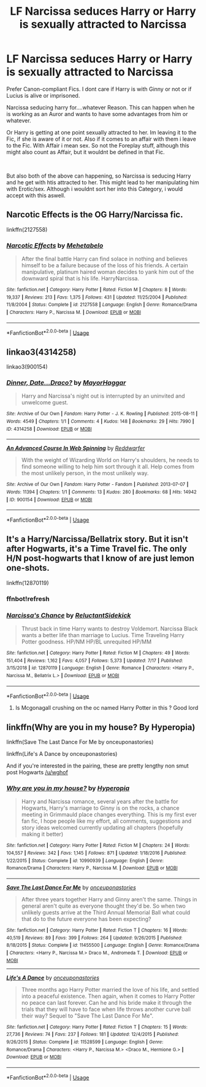 #+TITLE: LF Narcissa seduces Harry or Harry is sexually attracted to Narcissa

* LF Narcissa seduces Harry or Harry is sexually attracted to Narcissa
:PROPERTIES:
:Author: Atomstern
:Score: 1
:DateUnix: 1564986223.0
:DateShort: 2019-Aug-05
:FlairText: Request
:END:
Prefer Canon-compliant Fics. I dont care if Harry is with Ginny or not or if Lucius is alive or imprisoned.

Narcissa seducing harry for....whatever Reason. This can happen when he is working as an Auror and wants to have some advantages from him or whatever.

Or Harry is getting at one point sexually attracted to her. Im leaving it to the Fic, if she is aware of it or not. Also if it comes to an affair with them i leave to the Fic. With Affair i mean sex. So not the Foreplay stuff, although this might also count as Affair, but it wouldnt be defined in that Fic.

​

But also both of the above can happening, so Narcissa is seducing Harry and he get with htis attracted to her. This might lead to her manipulating him with Erotic/sex. Although i wouldnt sort her into this Category, i would accept with this aswell.


** Narcotic Effects is the OG Harry/Narcissa fic.

linkffn(2127558)
:PROPERTIES:
:Author: Taure
:Score: 3
:DateUnix: 1564988402.0
:DateShort: 2019-Aug-05
:END:

*** [[https://www.fanfiction.net/s/2127558/1/][*/Narcotic Effects/*]] by [[https://www.fanfiction.net/u/624533/Mehetabelo][/Mehetabelo/]]

#+begin_quote
  After the final battle Harry can find solace in nothing and believes himself to be a failure because of the loss of his friends. A certain manipulative, platinum haired woman decides to yank him out of the downward spiral that is his life. HarryNarcissa.
#+end_quote

^{/Site/:} ^{fanfiction.net} ^{*|*} ^{/Category/:} ^{Harry} ^{Potter} ^{*|*} ^{/Rated/:} ^{Fiction} ^{M} ^{*|*} ^{/Chapters/:} ^{8} ^{*|*} ^{/Words/:} ^{19,337} ^{*|*} ^{/Reviews/:} ^{213} ^{*|*} ^{/Favs/:} ^{1,375} ^{*|*} ^{/Follows/:} ^{431} ^{*|*} ^{/Updated/:} ^{11/25/2004} ^{*|*} ^{/Published/:} ^{11/8/2004} ^{*|*} ^{/Status/:} ^{Complete} ^{*|*} ^{/id/:} ^{2127558} ^{*|*} ^{/Language/:} ^{English} ^{*|*} ^{/Genre/:} ^{Romance/Drama} ^{*|*} ^{/Characters/:} ^{Harry} ^{P.,} ^{Narcissa} ^{M.} ^{*|*} ^{/Download/:} ^{[[http://www.ff2ebook.com/old/ffn-bot/index.php?id=2127558&source=ff&filetype=epub][EPUB]]} ^{or} ^{[[http://www.ff2ebook.com/old/ffn-bot/index.php?id=2127558&source=ff&filetype=mobi][MOBI]]}

--------------

*FanfictionBot*^{2.0.0-beta} | [[https://github.com/tusing/reddit-ffn-bot/wiki/Usage][Usage]]
:PROPERTIES:
:Author: FanfictionBot
:Score: 1
:DateUnix: 1564988411.0
:DateShort: 2019-Aug-05
:END:


** linkao3(4314258)

linkao3(900154)
:PROPERTIES:
:Author: muleGwent
:Score: 1
:DateUnix: 1565085609.0
:DateShort: 2019-Aug-06
:END:

*** [[https://archiveofourown.org/works/4314258][*/Dinner, Date...Draco?/*]] by [[https://www.archiveofourown.org/users/MayorHaggar/pseuds/MayorHaggar][/MayorHaggar/]]

#+begin_quote
  Harry and Narcissa's night out is interrupted by an uninvited and unwelcome guest.
#+end_quote

^{/Site/:} ^{Archive} ^{of} ^{Our} ^{Own} ^{*|*} ^{/Fandom/:} ^{Harry} ^{Potter} ^{-} ^{J.} ^{K.} ^{Rowling} ^{*|*} ^{/Published/:} ^{2015-08-11} ^{*|*} ^{/Words/:} ^{4549} ^{*|*} ^{/Chapters/:} ^{1/1} ^{*|*} ^{/Comments/:} ^{4} ^{*|*} ^{/Kudos/:} ^{148} ^{*|*} ^{/Bookmarks/:} ^{29} ^{*|*} ^{/Hits/:} ^{7990} ^{*|*} ^{/ID/:} ^{4314258} ^{*|*} ^{/Download/:} ^{[[https://archiveofourown.org/downloads/4314258/Dinner%20DateDraco.epub?updated_at=1470337068][EPUB]]} ^{or} ^{[[https://archiveofourown.org/downloads/4314258/Dinner%20DateDraco.mobi?updated_at=1470337068][MOBI]]}

--------------

[[https://archiveofourown.org/works/900154][*/An Advanced Course In Web Spinning/*]] by [[https://www.archiveofourown.org/users/Reddwarfer/pseuds/Reddwarfer][/Reddwarfer/]]

#+begin_quote
  With the weight of Wizarding World on Harry's shoulders, he needs to find someone willing to help him sort through it all. Help comes from the most unlikely person, in the most unlikely way.
#+end_quote

^{/Site/:} ^{Archive} ^{of} ^{Our} ^{Own} ^{*|*} ^{/Fandom/:} ^{Harry} ^{Potter} ^{-} ^{Fandom} ^{*|*} ^{/Published/:} ^{2013-07-07} ^{*|*} ^{/Words/:} ^{11394} ^{*|*} ^{/Chapters/:} ^{1/1} ^{*|*} ^{/Comments/:} ^{13} ^{*|*} ^{/Kudos/:} ^{280} ^{*|*} ^{/Bookmarks/:} ^{68} ^{*|*} ^{/Hits/:} ^{14942} ^{*|*} ^{/ID/:} ^{900154} ^{*|*} ^{/Download/:} ^{[[https://archiveofourown.org/downloads/900154/An%20Advanced%20Course%20In.epub?updated_at=1387619944][EPUB]]} ^{or} ^{[[https://archiveofourown.org/downloads/900154/An%20Advanced%20Course%20In.mobi?updated_at=1387619944][MOBI]]}

--------------

*FanfictionBot*^{2.0.0-beta} | [[https://github.com/tusing/reddit-ffn-bot/wiki/Usage][Usage]]
:PROPERTIES:
:Author: FanfictionBot
:Score: 1
:DateUnix: 1565085630.0
:DateShort: 2019-Aug-06
:END:


** It's a Harry/Narcissa/Bellatrix story. But it isn't after Hogwarts, it's a Time Travel fic. The only H/N post-hogwarts that I know of are just lemon one-shots.

linkffn(12870119)
:PROPERTIES:
:Author: wghof
:Score: 1
:DateUnix: 1564999530.0
:DateShort: 2019-Aug-05
:END:

*** ffnbot!refresh
:PROPERTIES:
:Author: wghof
:Score: 1
:DateUnix: 1565000190.0
:DateShort: 2019-Aug-05
:END:


*** [[https://www.fanfiction.net/s/12870119/1/][*/Narcissa's Chance/*]] by [[https://www.fanfiction.net/u/1094154/ReluctantSidekick][/ReluctantSidekick/]]

#+begin_quote
  Thrust back in time Harry wants to destroy Voldemort. Narcissa Black wants a better life than marriage to Lucius. Time Traveling Harry Potter goodness. HP/NM HP/BL unrequited HP/MM
#+end_quote

^{/Site/:} ^{fanfiction.net} ^{*|*} ^{/Category/:} ^{Harry} ^{Potter} ^{*|*} ^{/Rated/:} ^{Fiction} ^{M} ^{*|*} ^{/Chapters/:} ^{49} ^{*|*} ^{/Words/:} ^{151,404} ^{*|*} ^{/Reviews/:} ^{1,162} ^{*|*} ^{/Favs/:} ^{4,057} ^{*|*} ^{/Follows/:} ^{5,373} ^{*|*} ^{/Updated/:} ^{7/17} ^{*|*} ^{/Published/:} ^{3/15/2018} ^{*|*} ^{/id/:} ^{12870119} ^{*|*} ^{/Language/:} ^{English} ^{*|*} ^{/Genre/:} ^{Romance} ^{*|*} ^{/Characters/:} ^{<Harry} ^{P.,} ^{Narcissa} ^{M.,} ^{Bellatrix} ^{L.>} ^{*|*} ^{/Download/:} ^{[[http://www.ff2ebook.com/old/ffn-bot/index.php?id=12870119&source=ff&filetype=epub][EPUB]]} ^{or} ^{[[http://www.ff2ebook.com/old/ffn-bot/index.php?id=12870119&source=ff&filetype=mobi][MOBI]]}

--------------

*FanfictionBot*^{2.0.0-beta} | [[https://github.com/tusing/reddit-ffn-bot/wiki/Usage][Usage]]
:PROPERTIES:
:Author: FanfictionBot
:Score: 1
:DateUnix: 1565000214.0
:DateShort: 2019-Aug-05
:END:

**** Is Mcgonagall crushing on the oc named Harry Potter in this ? Good lord
:PROPERTIES:
:Author: Bleepbloopbotz2
:Score: 0
:DateUnix: 1565001628.0
:DateShort: 2019-Aug-05
:END:


** linkffn(Why are you in my house? By Hyperopia)

linkffn(Save The Last Dance For Me by onceuponastories)

linkffn(Life's A Dance by onceuponastories)

And if you're interested in the pairing, these are pretty lengthy non smut post Hogwarts [[/u/wghof]]
:PROPERTIES:
:Author: _Goose_
:Score: 1
:DateUnix: 1565010262.0
:DateShort: 2019-Aug-05
:END:

*** [[https://www.fanfiction.net/s/10990939/1/][*/Why are you in my house?/*]] by [[https://www.fanfiction.net/u/6309912/Hyperopia][/Hyperopia/]]

#+begin_quote
  Harry and Narcissa romance, several years after the battle for Hogwarts, Harry's marriage to Ginny is on the rocks, a chance meeting in Grimmauld place changes everything. This is my first ever fan fic, I hope people like my effort, all comments, suggestions and story ideas welcomed currently updating all chapters (hopefully making it better)
#+end_quote

^{/Site/:} ^{fanfiction.net} ^{*|*} ^{/Category/:} ^{Harry} ^{Potter} ^{*|*} ^{/Rated/:} ^{Fiction} ^{M} ^{*|*} ^{/Chapters/:} ^{24} ^{*|*} ^{/Words/:} ^{104,557} ^{*|*} ^{/Reviews/:} ^{342} ^{*|*} ^{/Favs/:} ^{1,145} ^{*|*} ^{/Follows/:} ^{871} ^{*|*} ^{/Updated/:} ^{1/18/2016} ^{*|*} ^{/Published/:} ^{1/22/2015} ^{*|*} ^{/Status/:} ^{Complete} ^{*|*} ^{/id/:} ^{10990939} ^{*|*} ^{/Language/:} ^{English} ^{*|*} ^{/Genre/:} ^{Romance/Drama} ^{*|*} ^{/Characters/:} ^{Harry} ^{P.,} ^{Narcissa} ^{M.} ^{*|*} ^{/Download/:} ^{[[http://www.ff2ebook.com/old/ffn-bot/index.php?id=10990939&source=ff&filetype=epub][EPUB]]} ^{or} ^{[[http://www.ff2ebook.com/old/ffn-bot/index.php?id=10990939&source=ff&filetype=mobi][MOBI]]}

--------------

[[https://www.fanfiction.net/s/11455500/1/][*/Save The Last Dance For Me/*]] by [[https://www.fanfiction.net/u/6622737/onceuponastories][/onceuponastories/]]

#+begin_quote
  After three years together Harry and Ginny aren't the same. Things in general aren't quite as everyone thought they'd be. So when two unlikely guests arrive at the Third Annual Memorial Ball what could that do to the future everyone has been expecting?
#+end_quote

^{/Site/:} ^{fanfiction.net} ^{*|*} ^{/Category/:} ^{Harry} ^{Potter} ^{*|*} ^{/Rated/:} ^{Fiction} ^{T} ^{*|*} ^{/Chapters/:} ^{16} ^{*|*} ^{/Words/:} ^{40,519} ^{*|*} ^{/Reviews/:} ^{89} ^{*|*} ^{/Favs/:} ^{399} ^{*|*} ^{/Follows/:} ^{264} ^{*|*} ^{/Updated/:} ^{9/26/2015} ^{*|*} ^{/Published/:} ^{8/18/2015} ^{*|*} ^{/Status/:} ^{Complete} ^{*|*} ^{/id/:} ^{11455500} ^{*|*} ^{/Language/:} ^{English} ^{*|*} ^{/Genre/:} ^{Romance/Drama} ^{*|*} ^{/Characters/:} ^{<Harry} ^{P.,} ^{Narcissa} ^{M.>} ^{Draco} ^{M.,} ^{Andromeda} ^{T.} ^{*|*} ^{/Download/:} ^{[[http://www.ff2ebook.com/old/ffn-bot/index.php?id=11455500&source=ff&filetype=epub][EPUB]]} ^{or} ^{[[http://www.ff2ebook.com/old/ffn-bot/index.php?id=11455500&source=ff&filetype=mobi][MOBI]]}

--------------

[[https://www.fanfiction.net/s/11528599/1/][*/Life's A Dance/*]] by [[https://www.fanfiction.net/u/6622737/onceuponastories][/onceuponastories/]]

#+begin_quote
  Three months ago Harry Potter married the love of his life, and settled into a peaceful existence. Then again, when it comes to Harry Potter no peace can last forever. Can he and his bride make it through the trials that they will have to face when life throws another curve ball their way? Sequel to "Save The Last Dance For Me".
#+end_quote

^{/Site/:} ^{fanfiction.net} ^{*|*} ^{/Category/:} ^{Harry} ^{Potter} ^{*|*} ^{/Rated/:} ^{Fiction} ^{T} ^{*|*} ^{/Chapters/:} ^{15} ^{*|*} ^{/Words/:} ^{27,736} ^{*|*} ^{/Reviews/:} ^{74} ^{*|*} ^{/Favs/:} ^{237} ^{*|*} ^{/Follows/:} ^{181} ^{*|*} ^{/Updated/:} ^{12/4/2015} ^{*|*} ^{/Published/:} ^{9/26/2015} ^{*|*} ^{/Status/:} ^{Complete} ^{*|*} ^{/id/:} ^{11528599} ^{*|*} ^{/Language/:} ^{English} ^{*|*} ^{/Genre/:} ^{Romance/Drama} ^{*|*} ^{/Characters/:} ^{<Harry} ^{P.,} ^{Narcissa} ^{M.>} ^{<Draco} ^{M.,} ^{Hermione} ^{G.>} ^{*|*} ^{/Download/:} ^{[[http://www.ff2ebook.com/old/ffn-bot/index.php?id=11528599&source=ff&filetype=epub][EPUB]]} ^{or} ^{[[http://www.ff2ebook.com/old/ffn-bot/index.php?id=11528599&source=ff&filetype=mobi][MOBI]]}

--------------

*FanfictionBot*^{2.0.0-beta} | [[https://github.com/tusing/reddit-ffn-bot/wiki/Usage][Usage]]
:PROPERTIES:
:Author: FanfictionBot
:Score: 0
:DateUnix: 1565010303.0
:DateShort: 2019-Aug-05
:END:
